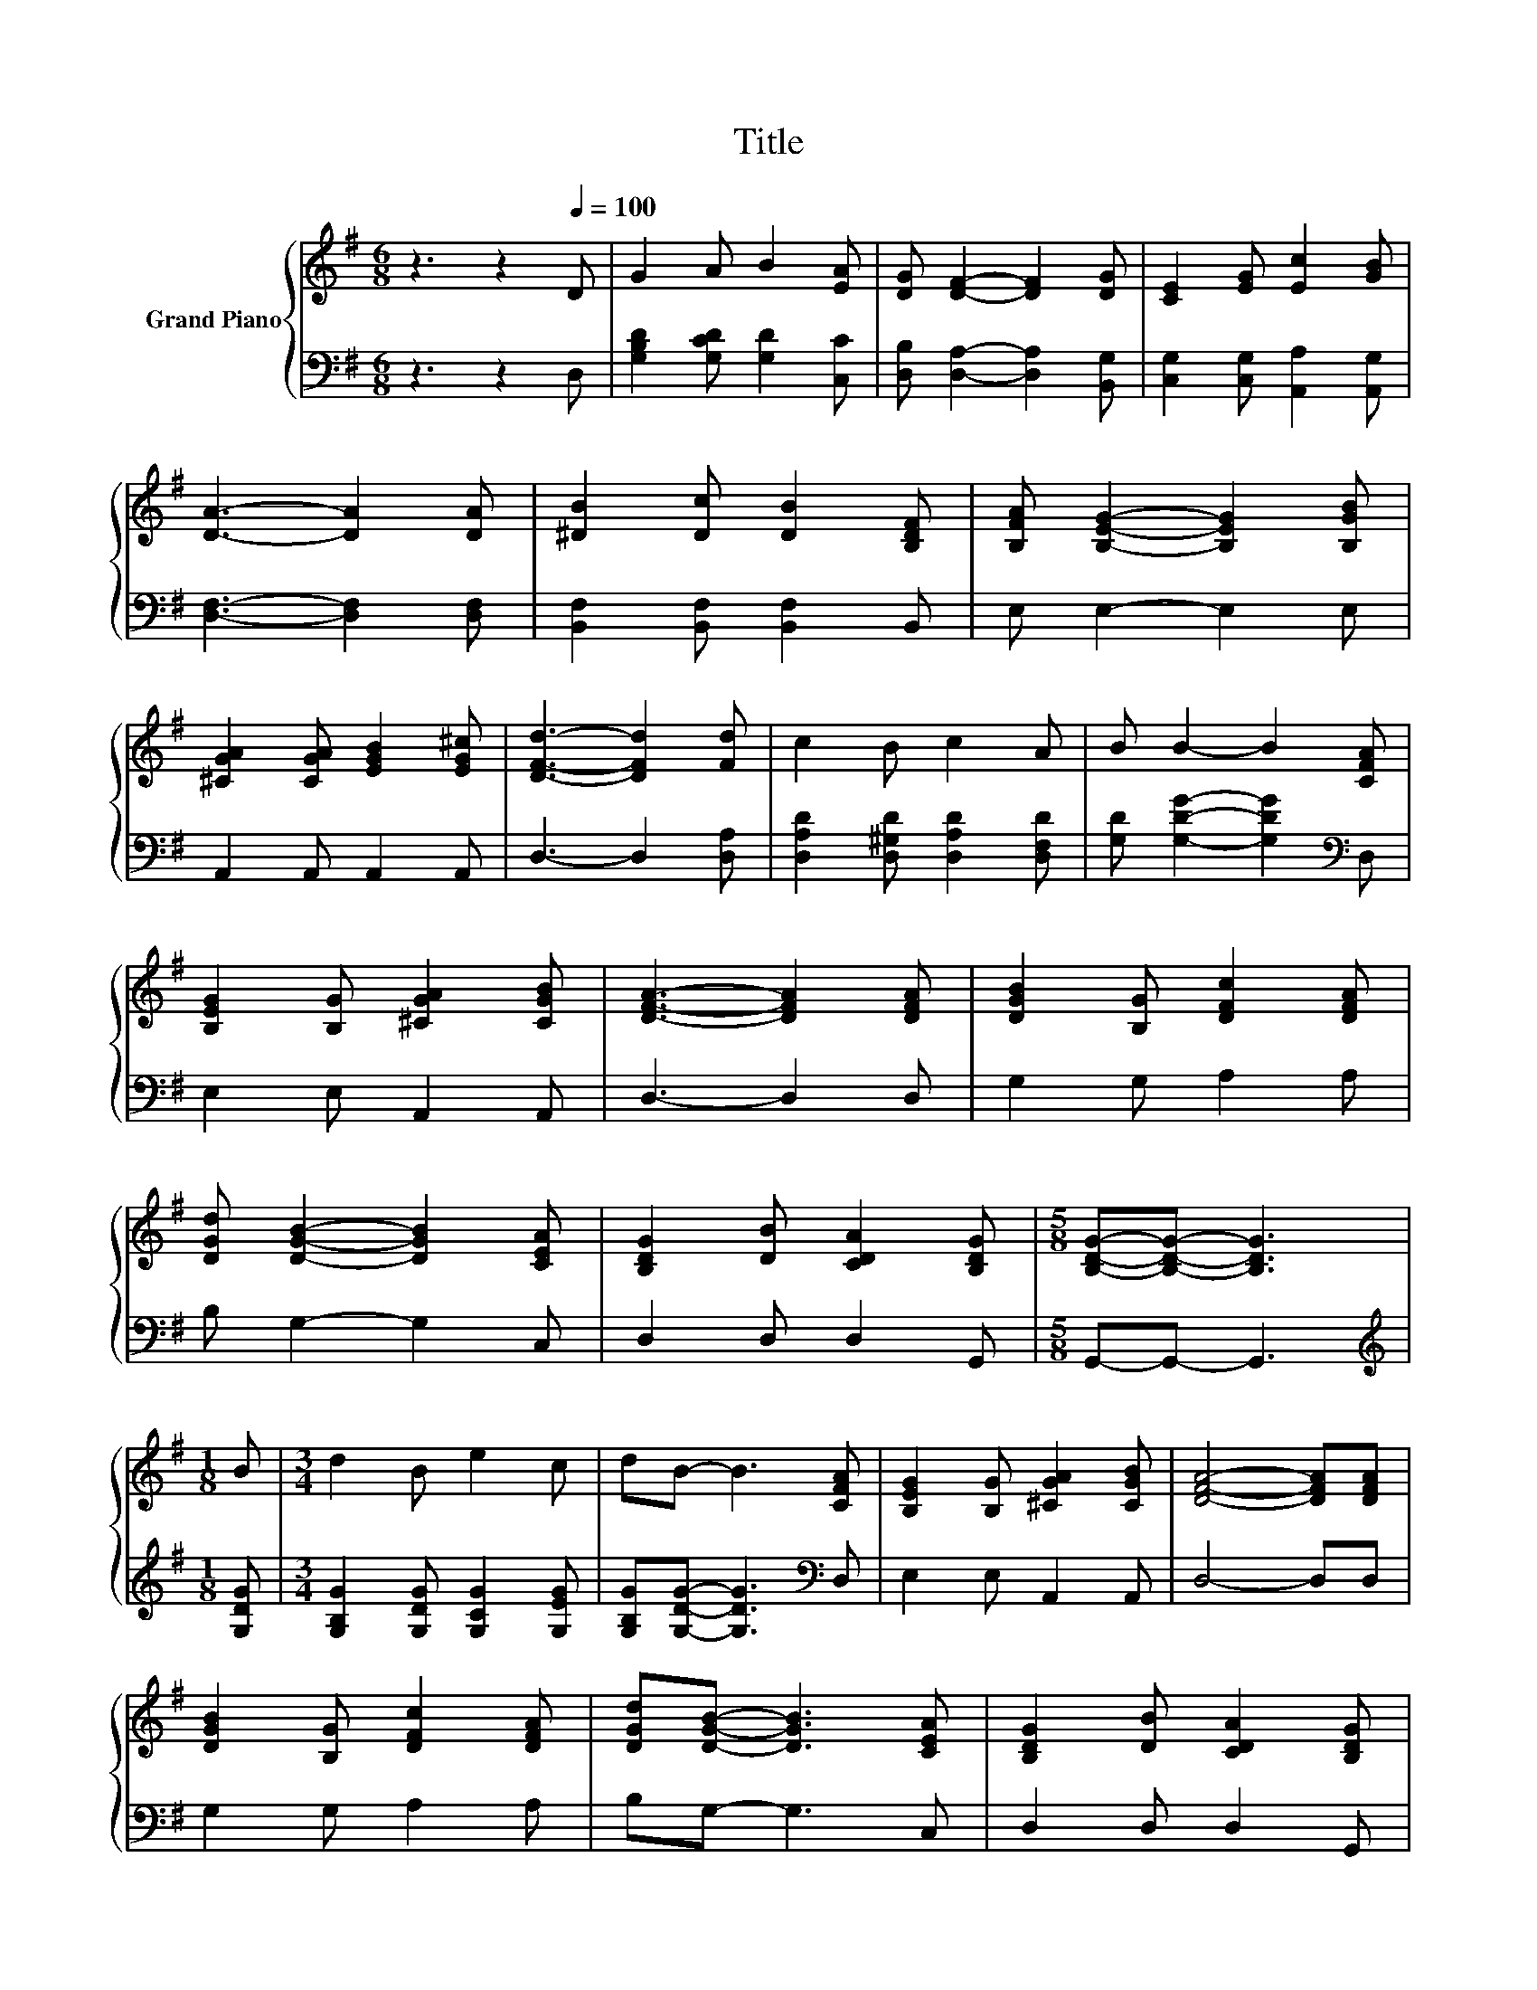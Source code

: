 X:1
T:Title
%%score { 1 | 2 }
L:1/8
M:6/8
K:G
V:1 treble nm="Grand Piano"
V:2 bass 
V:1
 z3 z2[Q:1/4=100] D | G2 A B2 [EA] | [DG] [DF]2- [DF]2 [DG] | [CE]2 [EG] [Ec]2 [GB] | %4
 [DA]3- [DA]2 [DA] | [^DB]2 [Dc] [DB]2 [B,DF] | [B,FA] [B,EG]2- [B,EG]2 [B,GB] | %7
 [^CGA]2 [CGA] [EGB]2 [EG^c] | [DFd]3- [DFd]2 [Fd] | c2 B c2 A | B B2- B2 [CFA] | %11
 [B,EG]2 [B,G] [^CGA]2 [CGB] | [DFA]3- [DFA]2 [DFA] | [DGB]2 [B,G] [DFc]2 [DFA] | %14
 [DGd] [DGB]2- [DGB]2 [CEA] | [B,DG]2 [DB] [CDA]2 [B,DG] |[M:5/8] [B,DG]-[B,DG]- [B,DG]3 | %17
[M:1/8] B |[M:3/4] d2 B e2 c | dB- B3 [CFA] | [B,EG]2 [B,G] [^CGA]2 [CGB] | [DFA]4- [DFA][DFA] | %22
 [DGB]2 [B,G] [DFc]2 [DFA] | [DGd][DGB]- [DGB]3 [CEA] | [B,DG]2 [DB] [CDA]2 [B,DG] | %25
[M:5/8] [B,DG]-[B,DG]- [B,DG]3 |] %26
V:2
 z3 z2 D, | [G,B,D]2 [G,CD] [G,D]2 [C,C] | [D,B,] [D,A,]2- [D,A,]2 [B,,G,] | %3
 [C,G,]2 [C,G,] [A,,A,]2 [A,,G,] | [D,F,]3- [D,F,]2 [D,F,] | [B,,F,]2 [B,,F,] [B,,F,]2 B,, | %6
 E, E,2- E,2 E, | A,,2 A,, A,,2 A,, | D,3- D,2 [D,A,] | [D,A,D]2 [D,^G,D] [D,A,D]2 [D,F,D] | %10
 [G,D] [G,DG]2- [G,DG]2[K:bass] D, | E,2 E, A,,2 A,, | D,3- D,2 D, | G,2 G, A,2 A, | %14
 B, G,2- G,2 C, | D,2 D, D,2 G,, |[M:5/8] G,,-G,,- G,,3 |[M:1/8][K:treble] [G,DG] | %18
[M:3/4] [G,B,G]2 [G,DG] [G,CG]2 [G,EG] | [G,B,G][G,DG]- [G,DG]3[K:bass] D, | E,2 E, A,,2 A,, | %21
 D,4- D,D, | G,2 G, A,2 A, | B,G,- G,3 C, | D,2 D, D,2 G,, |[M:5/8] G,,-G,,- G,,3 |] %26

